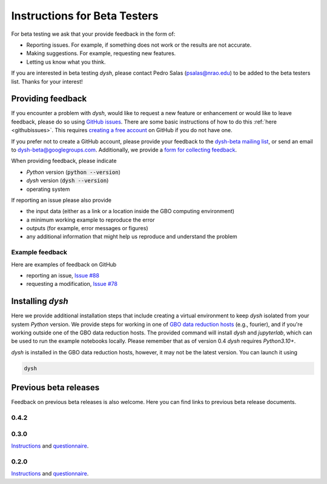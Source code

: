 *****************************
Instructions for Beta Testers
*****************************

For beta testing we ask that your provide feedback in the form of:

* Reporting issues. For example, if something does not work or the results are not accurate.
* Making suggestions. For example, requesting new features.
* Letting us know what you think.

If you are interested in beta testing `dysh`, please contact Pedro Salas (psalas@nrao.edu) to be added to the beta testers list. Thanks for your interest!


Providing feedback
==================

If you encounter a problem with `dysh`, would like to request a new feature or enhancement or would like to leave feedback, please do so using `GitHub issues <https://github.com/GreenBankObservatory/dysh/issues>`_. There are some basic instructions of how to do this :ref:`here <githubissues>`. This requires `creating a free account <https://github.com/>`_ on GitHub if you do not have one.

If you prefer not to create a GitHub account, please provide your feedback to the `dysh-beta mailing list <https://groups.google.com/g/dysh-beta/about>`_, or send an email to dysh-beta@googlegroups.com. Additionally, we provide a `form for collecting feedback <https://forms.gle/gf9rydgNE8v7iDKR8>`_.

When providing feedback, please indicate

* `Python` version (:code:`python --version`)
* `dysh` version (:code:`dysh --version`)
* operating system

If reporting an issue please also provide

* the input data (either as a link or a location inside the GBO computing environment)
* a minimum working example to reproduce the error
* outputs (for example, error messages or figures)
* any additional information that might help us reproduce and understand the problem


Example feedback
----------------

Here are examples of feedback on GitHub

* reporting an issue, `Issue #88 <https://github.com/GreenBankObservatory/dysh/issues/88>`_
* requesting a modification, `Issue #78 <https://github.com/GreenBankObservatory/dysh/issues/78>`_

.. _beta-install:

Installing `dysh`
=================

Here we provide additional installation steps that include creating a virtual environment to keep `dysh` isolated from your system `Python` version.
We provide steps for working in one of `GBO data reduction hosts <ihttps://greenbankobservatory.org/portal/gbt/processing/#data-reduction-machines>`_ (e.g., fourier), and if you're working outside one of the GBO data reduction hosts. The provided command will install `dysh` and `jupyterlab`, which can be used to run the example notebooks locally.
Please remember that as of version 0.4 `dysh` requires `Python3.10+`.

.. tab:: At GBO

    On a linux data reduction machine using a terminal.

    Create a `Python3.11` virtual environment

    .. code:: bash

        /users/gbosdd/python/bin/python3.11 -m venv /home/scratch/$USER/dysh-env

    Activate your virtual environment

    .. code:: bash

        source /home/scratch/$USER/dysh-env/bin/activate

    Install `dysh` and Jupyter Lab

    .. code:: bash

        pip install "dysh[nb]==0.8.3"

    Check that the correct version of `dysh` was installed

    .. code:: bash

        dysh --version

    It should print 0.8.3.

.. tab:: Outside of GBO

    From a terminal.

    Create a `Python3.10+` virtual environment

    .. code:: bash

        python3 -m venv /path/to/venv

    Activate your virtual environment

    .. code:: bash

        source /path/to/venv/bin/activate

    Install `dysh` and Jupyter Lab

    .. code:: bash

        pip install "dysh[nb]==0.8.3"

    Check that the correct version of `dysh` was installed

    .. code:: bash

        dysh --version

    It should print 0.8.3.

`dysh` is installed in the GBO data reduction hosts, however, it may not be the latest version.
You can launch it using

.. code:: bash

    dysh


Previous beta releases
======================

Feedback on previous beta releases is also welcome. Here you can find links to previous beta release documents.

0.4.2
-----

0.3.0
-----

`Instructions <https://docs.google.com/document/d/182FMM3f0pi54r6qDc_Ttv59Sgms2i4hJzVqf9Nw9GfY/edit?usp=sharing>`_ and `questionnaire <https://forms.gle/MGSD2tR1sPdZXxNq9>`_.

0.2.0
-----

`Instructions <https://docs.google.com/document/d/1RrHaiwmrDnPbMLdNY99_hBZzyWyYKsw0UCM8FKqhIKo/edit?usp=sharing>`_ and `questionnaire <https://forms.gle/27tg9adfLbDnUyz37>`_.
